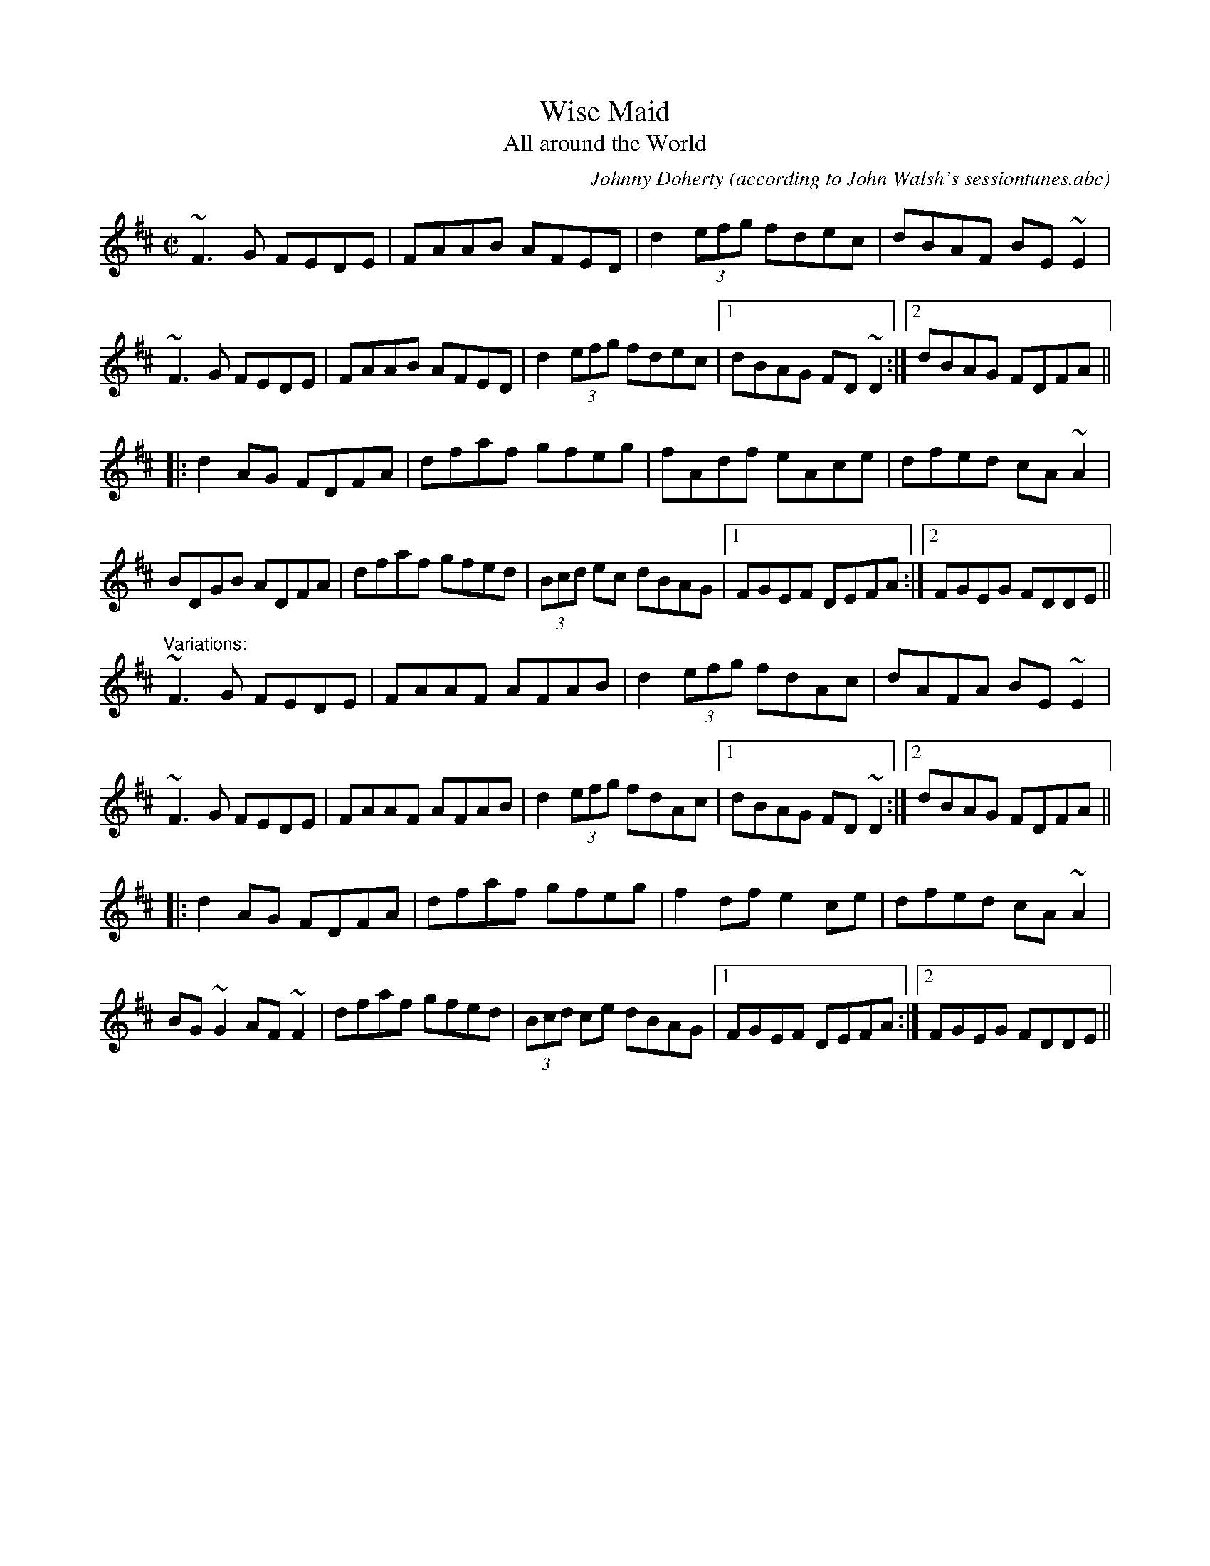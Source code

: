 X:45
T:Wise Maid
T:All around the World
M:C|
L:1/8
C:Johnny Doherty (according to John Walsh's sessiontunes.abc)
R:reel
Z:id:hn-reel-40
K:D
~F3G FEDE|FAAB AFED|d2 (3efg fdec|dBAF BE~E2|
~F3G FEDE|FAAB AFED|d2 (3efg fdec|1 dBAG FD ~D2:|2 dBAG FDFA||
|:d2AG FDFA|dfaf gfeg|fAdf eAce|dfed cA~A2|
BDGB ADFA|dfaf gfed|(3Bcd ec dBAG|1 FGEF DEFA:|2 FGEG FDDE||
"Variations:"
~F3G FEDE|FAAF AFAB|d2 (3efg fdAc|dAFA BE~E2|
~F3G FEDE|FAAF AFAB|d2 (3efg fdAc|1 dBAG FD ~D2:|2 dBAG FDFA||
|:d2AG FDFA|dfaf gfeg|f2df e2ce|dfed cA~A2|
BG~G2 AF~F2|dfaf gfed|(3Bcd ce dBAG|1 FGEF DEFA:|2 FGEG FDDE||
